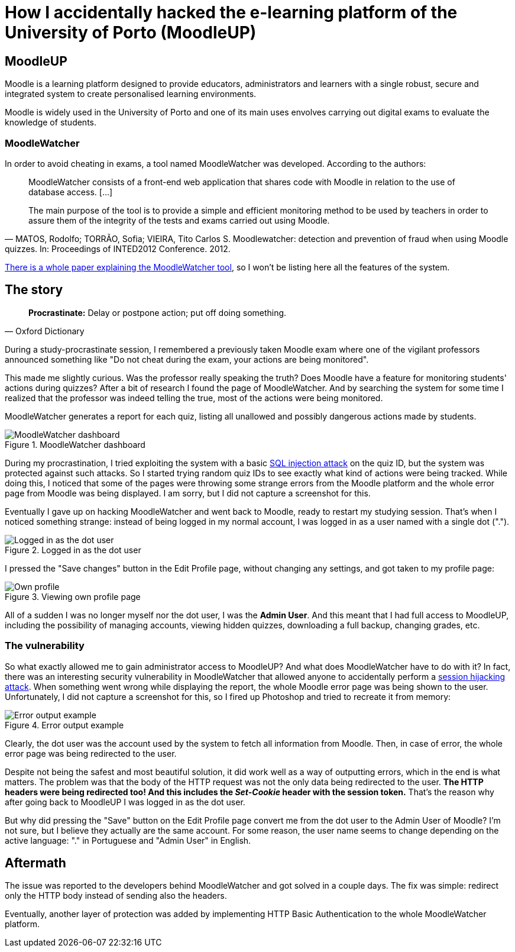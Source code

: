 = How I accidentally hacked the e-learning platform of the University of Porto (MoodleUP)
:hp-image: https://user-images.githubusercontent.com/3010353/42350532-e0c7df32-80a8-11e8-9e01-e556ad925857.jpg
:published_at: 2017-06-30
:hp-tags: Hack, Moodle, UP, MoodleUP, MoodleWatcher,

== MoodleUP
Moodle is a learning platform designed to provide educators, administrators and learners with a single robust, secure and integrated system to create personalised learning environments.

Moodle is widely used in the University of Porto and one of its main uses envolves carrying out digital exams to evaluate the knowledge of students.

=== MoodleWatcher
In order to avoid cheating in exams, a tool named MoodleWatcher was developed. According to the authors:
[quote, "MATOS, Rodolfo; TORRÃO, Sofia; VIEIRA, Tito Carlos S. Moodlewatcher: detection and prevention of fraud when using Moodle quizzes. In: Proceedings of INTED2012 Conference. 2012."]
____
MoodleWatcher consists of a front-end web application that shares code with Moodle in relation to the use of database access. [...]

The main purpose of the tool is to provide a simple and efficient monitoring method to be used by teachers in order to assure them of the integrity of the tests and exams carried out using Moodle.
____

https://sigarra.up.pt/reitoria/pt/pub_geral.show_file?pi_gdoc_id=336206[There is a whole paper explaining the MoodleWatcher tool], so I won't be listing here all the features of the system.

== The story
[quote, Oxford Dictionary]
____
*Procrastinate:* Delay or postpone action; put off doing something.
____
During a study-procrastinate session, I remembered a previously taken Moodle exam where one of the vigilant professors announced something like "Do not cheat during the exam, your actions are being monitored".

This made me slightly curious. Was the professor really speaking the truth? Does Moodle have a feature for monitoring students' actions during quizzes? After a bit of research I found the page of MoodleWatcher. And by searching the system for some time I realized that the professor was indeed telling the true, most of the actions were being monitored.

MoodleWatcher generates a report for each quiz, listing all unallowed and possibly dangerous actions made by students.

.MoodleWatcher dashboard
image::https://user-images.githubusercontent.com/3010353/42350533-e0ef8474-80a8-11e8-818c-1645355e2550.png[MoodleWatcher dashboard]

During my procrastination, I tried exploiting the system with a basic https://en.wikipedia.org/wiki/SQL_injection[SQL injection attack] on the quiz ID, but the system was protected against such attacks. So I started trying random quiz IDs to see exactly what kind of actions were being tracked. While doing this, I noticed that some of the pages were throwing some strange errors from the Moodle platform and the whole error page from Moodle was being displayed. I am sorry, but I did not capture a screenshot for this.

Eventually I gave up on hacking MoodleWatcher and went back to Moodle, ready to restart my studying session. That's when I noticed something strange: instead of being logged in my normal account, I was logged in as a user named with a single dot (".").

.Logged in as the dot user
image::https://user-images.githubusercontent.com/3010353/42350536-e144e36a-80a8-11e8-96f7-8f58e82fdb80.jpg[Logged in as the dot user]

I pressed the "Save changes" button in the Edit Profile page, without changing any settings, and got taken to my profile page:

.Viewing own profile page
image::https://user-images.githubusercontent.com/3010353/42350534-e119adb2-80a8-11e8-8456-96cadccc0a81.jpg[Own profile]

All of a sudden I was no longer myself nor the dot user, I was the *Admin User*. And this meant that I had full access to MoodleUP, including the possibility of managing accounts, viewing hidden quizzes, downloading a full backup, changing grades, etc.

=== The vulnerability
So what exactly allowed me to gain administrator access to MoodleUP? And what does MoodleWatcher have to do with it?
In fact, there was an interesting security vulnerability in MoodleWatcher that allowed anyone to accidentally perform a https://en.wikipedia.org/wiki/Session_hijacking[session hijacking attack].
When something went wrong while displaying the report, the whole Moodle error page was being shown to the user. Unfortunately, I did not capture a screenshot for this, so I fired up Photoshop and tried to recreate it from memory:

.Error output example
image::https://user-images.githubusercontent.com/3010353/42350537-e17026e2-80a8-11e8-8f81-6157c1e27639.jpg[Error output example]

Clearly, the dot user was the account used by the system to fetch all information from Moodle. Then, in case of error, the whole error page was being redirected to the user.

Despite not being the safest and most beautiful solution, it did work well as a way of outputting errors, which in the end is what matters. The problem was that the body of the HTTP request was not the only data being redirected to the user. *The HTTP headers were being redirected too! And this includes the _Set-Cookie_ header with the session token.* That's the reason why after going back to MoodleUP I was logged in as the dot user.

But why did pressing the "Save" button on the Edit Profile page convert me from the dot user to the Admin User of Moodle? I'm not sure, but I believe they actually are the same account. For some reason, the user name seems to change depending on the active language: "." in Portuguese and "Admin User" in English.

== Aftermath
The issue was reported to the developers behind MoodleWatcher and got solved in a couple days. The fix was simple: redirect only the HTTP body instead of sending also the headers.

Eventually, another layer of protection was added by implementing HTTP Basic Authentication to the whole MoodleWatcher platform.
